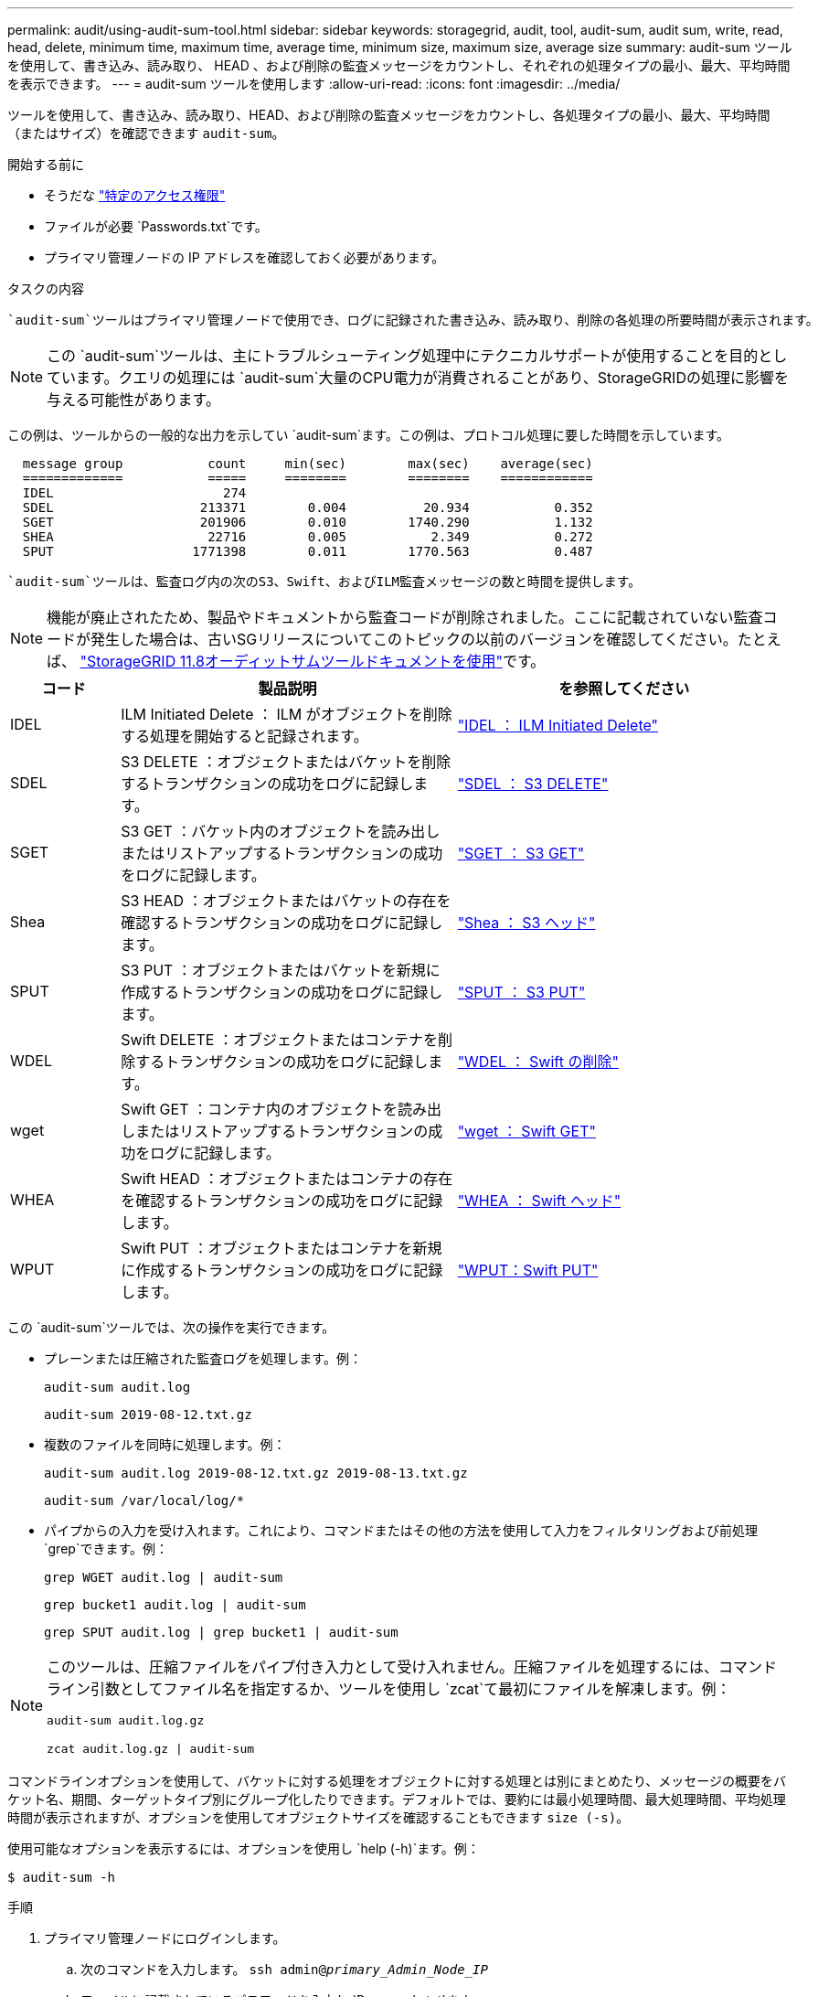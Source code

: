 ---
permalink: audit/using-audit-sum-tool.html 
sidebar: sidebar 
keywords: storagegrid, audit, tool, audit-sum, audit sum, write, read, head, delete, minimum time, maximum time, average time, minimum size, maximum size, average size 
summary: audit-sum ツールを使用して、書き込み、読み取り、 HEAD 、および削除の監査メッセージをカウントし、それぞれの処理タイプの最小、最大、平均時間を表示できます。 
---
= audit-sum ツールを使用します
:allow-uri-read: 
:icons: font
:imagesdir: ../media/


[role="lead"]
ツールを使用して、書き込み、読み取り、HEAD、および削除の監査メッセージをカウントし、各処理タイプの最小、最大、平均時間（またはサイズ）を確認できます `audit-sum`。

.開始する前に
* そうだな link:../admin/admin-group-permissions.html["特定のアクセス権限"]
* ファイルが必要 `Passwords.txt`です。
* プライマリ管理ノードの IP アドレスを確認しておく必要があります。


.タスクの内容
 `audit-sum`ツールはプライマリ管理ノードで使用でき、ログに記録された書き込み、読み取り、削除の各処理の所要時間が表示されます。


NOTE: この `audit-sum`ツールは、主にトラブルシューティング処理中にテクニカルサポートが使用することを目的としています。クエリの処理には `audit-sum`大量のCPU電力が消費されることがあり、StorageGRIDの処理に影響を与える可能性があります。

この例は、ツールからの一般的な出力を示してい `audit-sum`ます。この例は、プロトコル処理に要した時間を示しています。

[listing]
----
  message group           count     min(sec)        max(sec)    average(sec)
  =============           =====     ========        ========    ============
  IDEL                      274
  SDEL                   213371        0.004          20.934           0.352
  SGET                   201906        0.010        1740.290           1.132
  SHEA                    22716        0.005           2.349           0.272
  SPUT                  1771398        0.011        1770.563           0.487
----
 `audit-sum`ツールは、監査ログ内の次のS3、Swift、およびILM監査メッセージの数と時間を提供します。


NOTE: 機能が廃止されたため、製品やドキュメントから監査コードが削除されました。ここに記載されていない監査コードが発生した場合は、古いSGリリースについてこのトピックの以前のバージョンを確認してください。たとえば、 https://docs.netapp.com/us-en/storagegrid-118/audit/using-audit-sum-tool.html["StorageGRID 11.8オーディットサムツールドキュメントを使用"^]です。

[cols="14,43,43"]
|===
| コード | 製品説明 | を参照してください 


| IDEL | ILM Initiated Delete ： ILM がオブジェクトを削除する処理を開始すると記録されます。 | link:idel-ilm-initiated-delete.html["IDEL ： ILM Initiated Delete"] 


| SDEL | S3 DELETE ：オブジェクトまたはバケットを削除するトランザクションの成功をログに記録します。 | link:sdel-s3-delete.html["SDEL ： S3 DELETE"] 


| SGET | S3 GET ：バケット内のオブジェクトを読み出しまたはリストアップするトランザクションの成功をログに記録します。 | link:sget-s3-get.html["SGET ： S3 GET"] 


| Shea | S3 HEAD ：オブジェクトまたはバケットの存在を確認するトランザクションの成功をログに記録します。 | link:shea-s3-head.html["Shea ： S3 ヘッド"] 


| SPUT | S3 PUT ：オブジェクトまたはバケットを新規に作成するトランザクションの成功をログに記録します。 | link:sput-s3-put.html["SPUT ： S3 PUT"] 


| WDEL | Swift DELETE ：オブジェクトまたはコンテナを削除するトランザクションの成功をログに記録します。 | link:wdel-swift-delete.html["WDEL ： Swift の削除"] 


| wget | Swift GET ：コンテナ内のオブジェクトを読み出しまたはリストアップするトランザクションの成功をログに記録します。 | link:wget-swift-get.html["wget ： Swift GET"] 


| WHEA | Swift HEAD ：オブジェクトまたはコンテナの存在を確認するトランザクションの成功をログに記録します。 | link:whea-swift-head.html["WHEA ： Swift ヘッド"] 


| WPUT | Swift PUT ：オブジェクトまたはコンテナを新規に作成するトランザクションの成功をログに記録します。 | link:wput-swift-put.html["WPUT：Swift PUT"] 
|===
この `audit-sum`ツールでは、次の操作を実行できます。

* プレーンまたは圧縮された監査ログを処理します。例：
+
`audit-sum audit.log`

+
`audit-sum 2019-08-12.txt.gz`

* 複数のファイルを同時に処理します。例：
+
`audit-sum audit.log 2019-08-12.txt.gz 2019-08-13.txt.gz`

+
`audit-sum /var/local/log/*`

* パイプからの入力を受け入れます。これにより、コマンドまたはその他の方法を使用して入力をフィルタリングおよび前処理 `grep`できます。例：
+
`grep WGET audit.log | audit-sum`

+
`grep bucket1 audit.log | audit-sum`

+
`grep SPUT audit.log | grep bucket1 | audit-sum`



[NOTE]
====
このツールは、圧縮ファイルをパイプ付き入力として受け入れません。圧縮ファイルを処理するには、コマンドライン引数としてファイル名を指定するか、ツールを使用し `zcat`て最初にファイルを解凍します。例：

`audit-sum audit.log.gz`

`zcat audit.log.gz | audit-sum`

====
コマンドラインオプションを使用して、バケットに対する処理をオブジェクトに対する処理とは別にまとめたり、メッセージの概要をバケット名、期間、ターゲットタイプ別にグループ化したりできます。デフォルトでは、要約には最小処理時間、最大処理時間、平均処理時間が表示されますが、オプションを使用してオブジェクトサイズを確認することもできます `size (-s)`。

使用可能なオプションを表示するには、オプションを使用し `help (-h)`ます。例：

`$ audit-sum -h`

.手順
. プライマリ管理ノードにログインします。
+
.. 次のコマンドを入力します。 `ssh admin@_primary_Admin_Node_IP_`
.. ファイルに記載されているパスワードを入力し `Passwords.txt`ます。
.. 次のコマンドを入力してrootに切り替えます。 `su -`
.. ファイルに記載されているパスワードを入力し `Passwords.txt`ます。
+
rootとしてログインすると、プロンプトがからに `#`変わります `$`。



. 書き込み、読み取り、 HEAD 、削除の処理に関連するすべてのメッセージを分析するには、次の手順を実行します。
+
.. 次のコマンドを入力します。 `/var/local/log/audit.log`は、分析するファイルの名前と場所を示します。
+
`$ audit-sum /var/local/log/audit.log`

+
この例は、ツールからの一般的な出力を示してい `audit-sum`ます。この例は、プロトコル処理に要した時間を示しています。

+
[listing]
----
  message group           count     min(sec)        max(sec)    average(sec)
  =============           =====     ========        ========    ============
  IDEL                      274
  SDEL                   213371        0.004          20.934           0.352
  SGET                   201906        0.010        1740.290           1.132
  SHEA                    22716        0.005           2.349           0.272
  SPUT                  1771398        0.011        1770.563           0.487
----
+
この例では、平均処理時間では SGET （ S3 GET ）処理が 1.13 秒と最も長い一方で、最大処理時間では SGET 処理と SPUT （ S3 PUT ）処理がどちらも約 1 、 770 秒と一番長くなっています。

.. 最も時間がかかった読み出し処理を10件表示するには、grepコマンドを使用してSGETメッセージのみを選択し、long出力オプションを追加し(`-l`ます）、オブジェクトパスを含めます。
+
`grep SGET audit.log | audit-sum -l`

+
結果にはタイプ（オブジェクトまたはバケット）とパスが含まれます。この情報を使用して、監査ログを grep してこれらのオブジェクトに関連する他のメッセージを出力できます。

+
[listing]
----
Total:          201906 operations
    Slowest:      1740.290 sec
    Average:         1.132 sec
    Fastest:         0.010 sec
    Slowest operations:
        time(usec)       source ip         type      size(B) path
        ========== =============== ============ ============ ====
        1740289662   10.96.101.125       object   5663711385 backup/r9O1OaQ8JB-1566861764-4519.iso
        1624414429   10.96.101.125       object   5375001556 backup/r9O1OaQ8JB-1566861764-6618.iso
        1533143793   10.96.101.125       object   5183661466 backup/r9O1OaQ8JB-1566861764-4518.iso
             70839   10.96.101.125       object        28338 bucket3/dat.1566861764-6619
             68487   10.96.101.125       object        27890 bucket3/dat.1566861764-6615
             67798   10.96.101.125       object        27671 bucket5/dat.1566861764-6617
             67027   10.96.101.125       object        27230 bucket5/dat.1566861764-4517
             60922   10.96.101.125       object        26118 bucket3/dat.1566861764-4520
             35588   10.96.101.125       object        11311 bucket3/dat.1566861764-6616
             23897   10.96.101.125       object        10692 bucket3/dat.1566861764-4516
----
+
この出力例からは、最も時間がかかった 3 個の S3 GET 要求が、他のオブジェクトよりもはるかに大きい約 5GB のオブジェクトに対して実行されたことがわかります。サイズが大きいと、最悪の場合の読み出し時間が長くなります。



. グリッドに取り込まれているオブジェクトとグリッドから読み出されているオブジェクトのサイズを確認する場合は、sizeオプションを使用し(`-s`ます）。
+
`audit-sum -s audit.log`

+
[listing]
----
  message group           count       min(MB)          max(MB)      average(MB)
  =============           =====     ========        ========    ============
  IDEL                      274        0.004        5000.000        1654.502
  SDEL                   213371        0.000          10.504           1.695
  SGET                   201906        0.000        5000.000          14.920
  SHEA                    22716        0.001          10.504           2.967
  SPUT                  1771398        0.000        5000.000           2.495
----
+
この例では、 SPUT の平均オブジェクトサイズは 2.5MB 未満ですが、 SGET の平均サイズははるかに大きいことがわかります。SPUT メッセージの数は SGET メッセージの数よりもはるかに多く、ほとんどのオブジェクトが読み出されていないことを示しています。

. 昨日の読み出しに時間がかかっていないかどうかを確認するには、次の手順を実行
+
.. 該当する監査ログでコマンドを実行し、group-by-timeオプションを使用し(`-gt`ます。そのあとに期間（15M、1H、10Sなど）を指定します。
+
`grep SGET audit.log | audit-sum -gt 1H`

+
[listing]
----
  message group           count    min(sec)       max(sec)   average(sec)
  =============           =====     ========        ========    ============
  2019-09-05T00            7591        0.010        1481.867           1.254
  2019-09-05T01            4173        0.011        1740.290           1.115
  2019-09-05T02           20142        0.011        1274.961           1.562
  2019-09-05T03           57591        0.010        1383.867           1.254
  2019-09-05T04          124171        0.013        1740.290           1.405
  2019-09-05T05          420182        0.021        1274.511           1.562
  2019-09-05T06         1220371        0.015        6274.961           5.562
  2019-09-05T07          527142        0.011        1974.228           2.002
  2019-09-05T08          384173        0.012        1740.290           1.105
  2019-09-05T09           27591        0.010        1481.867           1.354
----
+
これらの結果は、S3 GETトラフィックが06：00~07：00の間に急増したことを示しています。この時間帯は最大時間と平均時間も大幅に長くなっており、データの増加に伴って徐々に長くなっているわけではありません。このことから、ネットワークまたはグリッドによる要求の処理能力のどこかでキャパシティを超えた可能性があります。

.. 昨日読み出されたオブジェクトのサイズを1時間ごとに確認するには、sizeオプションを追加し(`-s`ます）。
+
`grep SGET audit.log | audit-sum -gt 1H -s`

+
[listing]
----
  message group           count       min(B)          max(B)      average(B)
  =============           =====     ========        ========    ============
  2019-09-05T00            7591        0.040        1481.867           1.976
  2019-09-05T01            4173        0.043        1740.290           2.062
  2019-09-05T02           20142        0.083        1274.961           2.303
  2019-09-05T03           57591        0.912        1383.867           1.182
  2019-09-05T04          124171        0.730        1740.290           1.528
  2019-09-05T05          420182        0.875        4274.511           2.398
  2019-09-05T06         1220371        0.691  5663711385.961          51.328
  2019-09-05T07          527142        0.130        1974.228           2.147
  2019-09-05T08          384173        0.625        1740.290           1.878
  2019-09-05T09           27591        0.689        1481.867           1.354
----
+
この結果から、読み出しトラフィックの量が最大に達したときに、非常に大容量の読み出しが発生したことがわかります。

.. 詳細を確認するには、を使用しlink:using-audit-explain-tool.html["audit-explainツール"]て、その時間内のすべてのSGET処理を確認します。
+
`grep 2019-09-05T06 audit.log | grep SGET | audit-explain | less`

+
grepコマンドの出力に多数の行が表示される場合は、コマンドを追加して `less`監査ログファイルの内容を1ページ（1画面）ずつ表示します。



. バケットに対する SPUT 処理にオブジェクトに対する SPUT 処理よりも時間がかかっているかどうかを確認するには、次の手順を実行します。
+
.. 最初に、オプションを使用し `-go`ます。このオプションは、オブジェクト処理とバケット処理でメッセージを個別にグループ化します。
+
`grep SPUT sample.log | audit-sum -go`

+
[listing]
----
  message group           count     min(sec)        max(sec)    average(sec)
  =============           =====     ========        ========    ============
  SPUT.bucket                 1        0.125           0.125           0.125
  SPUT.object                12        0.025           1.019           0.236
----
+
上記の結果から、バケットに対する SPUT 処理とオブジェクトに対する SPUT 処理でパフォーマンス特性が異なることがわかります。

.. SPUT処理に最も時間がかかっているバケットを特定するには、オプションを使用し `-gb`ます。このオプションはバケットごとにメッセージをグループ化します。
+
`grep SPUT audit.log | audit-sum -gb`

+
[listing]
----
  message group                  count     min(sec)        max(sec)    average(sec)
  =============                  =====     ========        ========    ============
  SPUT.cho-non-versioning        71943        0.046        1770.563           1.571
  SPUT.cho-versioning            54277        0.047        1736.633           1.415
  SPUT.cho-west-region           80615        0.040          55.557           1.329
  SPUT.ldt002                  1564563        0.011          51.569           0.361
----
.. SPUTオブジェクトサイズが最も大きいバケットを確認するには、オプションと `-s`オプションの両方を使用し `-gb`ます。
+
`grep SPUT audit.log | audit-sum -gb -s`

+
[listing]
----
  message group                  count       min(B)          max(B)      average(B)
  =============                  =====     ========        ========    ============
  SPUT.cho-non-versioning        71943        2.097        5000.000          21.672
  SPUT.cho-versioning            54277        2.097        5000.000          21.120
  SPUT.cho-west-region           80615        2.097         800.000          14.433
  SPUT.ldt002                  1564563        0.000         999.972           0.352
----



